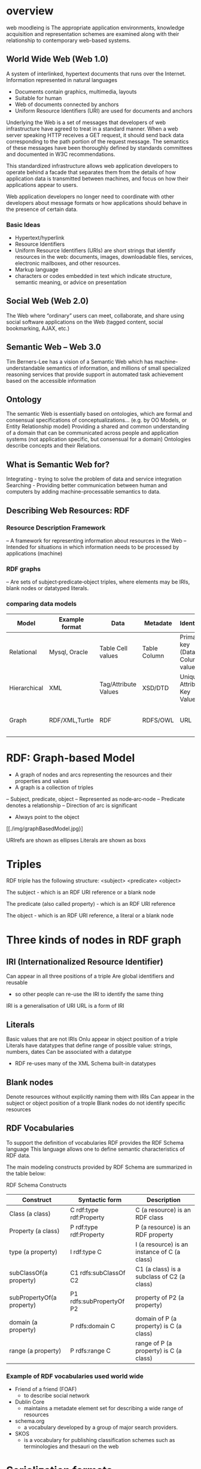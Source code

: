 * overview
web moodleing is The appropriate application environments, knowledge acquisition and representation schemes are examined along with their relationship to contemporary web-based systems.

** World Wide Web (Web 1.0)
A system of interlinked, hypertext documents that runs over the Internet. Information represented in natural languages
- Documents contain graphics, multimedia, layouts
-  Suitable for human
- Web of documents connected by anchors
+ Uniform Resource Identifiers (URI) are used for documents and anchors

Underlying the Web is a set of messages that developers of web infrastructure have agreed to treat in a standard manner.
When a web server speaking HTTP receives a GET request, it should send back data corresponding to the path portion of the
request message. The semantics of these messages have been thoroughly defined by standards committees and documented in W3C recommendations.

This standardized infrastructure allows web application developers to operate behind a facade that separates them from
the details of how application data is transmitted between machines, and focus on how their applications appear to users.

Web application developers no longer need to coordinate with other developers about message formats or how applications
should behave in the presence of certain data.

*** Basic Ideas
- Hypertext/hyperlink
- Resource Identifiers
+ Uniform Resource Identifiers (URIs) are short strings that identify resources in the web: documents, images, downloadable files, services, electronic mailboxes, and other resources.
- Markup language
+ characters or codes embedded in text which indicate structure, semantic meaning, or advice on presentation

** Social Web (Web 2.0)
The Web where “ordinary” users can meet, collaborate, and share using social software applications on the Web (tagged content, social bookmarking, AJAX, etc.)

** Semantic Web – Web 3.0
   Tim Berners-Lee has a vision of a Semantic Web which has machine-understandable semantics of information, and millions of small specialized reasoning services that provide support in automated task achievement based on the accessible information

** Ontology
The semantic Web is essentially based on ontologies, which are formal and consensual specifications of conceptualizations... (e.g. by OO Models, or Entity Relationship model)
Providing a shared and common understanding of a domain that can be communicated across people and application systems (not application specific, but consensual for a domain)
Ontologies describe concepts and their Relations.

** What is Semantic Web for?
Integrating - trying to solve the problem of data and service integration
Searching - Providing better communication between human and computers by adding machine-processable semantics to data.

** Describing Web Resources: RDF
*** Resource Description Framework
– A framework for representing information about resources in the Web
– Intended for situations in which information needs to be processed by applications (machine)
*** RDF graphs
– Are sets of subject‐predicate‐object triples, where elements may be IRIs, blank nodes or datatyped literals.
*** comparing data models
| Model        | Example format | Data                 | Metadate     | Identifier                      | Query syntax | Semantics (Meaning)              |   |   |   |   |   |   |   |
|--------------+----------------+----------------------+--------------+---------------------------------+--------------+----------------------------------+---+---+---+---+---+---+---|
| Relational   | Mysql, Oracle  | Table Cell values    | Table Column | Primary key (Data Column) value | SQL          | n/a                              |   |   |   |   |   |   |   |
| Hierarchical | XML            | Tag/Attribute Values | XSD/DTD      | Unique Attribute Key Value      | Xpath        | n/a                              |   |   |   |   |   |   |   |
| Graph        | RDF/XML,Turtle | RDF                  | RDFS/OWL     | URL                             | SPARQL       | Yes, using RDFS and RDFS and OWL |   |   |   |   |   |   |   |

* RDF: Graph-based Model
+ A graph of nodes and arcs representing the resources and their properties and values
+ A graph is a collection of triples
– Subject, predicate, object
– Represented as node‐arc‐node
– Predicate denotes a relationship
– Direction of arc is significant
+ Always point to the object
[[./img/graphBasedModel.jpg}]

URIrefs are shown as ellipses
Literals are shown as boxs


* Triples
RDF triple has the following structure: <subject> <predicate> <object>

The subject - which is an RDF URI reference or a blank node

The predicate (also called property) - which is an RDF URI reference

The object - which is an RDF URI reference, a literal or a blank node

* Three kinds of nodes in RDF graph
** IRI (Internationalized Resource Identifier)
Can appear in all three positions of a triple
Are global identifiers and reusable
- so other people can re-use the IRI to identify the same thing
IRI is a generalisation of URI
URL is a form of IRI
** Literals
Basic values that are not IRIs
Onlu appear in object position of a triple
Literals have datatypes that define range of possible
value: strings, numbers, dates
Can be associated with a datatype
- RDF re-uses many of the XML Schema built-in datatypes

** Blank nodes
Denote resources without explicitly naming them with IRIs
Can appear in the subject or object position of a trople
Blank nodes do not identify specific resources

**  RDF Vocabularies
To support the definition of vocabularies RDF provides the RDF Schema language
This language allows one to define semantic characteristics of RDF data.

The main modeling constructs provided by RDF Schema are summarized in the table below:

RDF Schema Constructs

| Construct                 | Syntactic form           | Description                                  |
|---------------------------+--------------------------+----------------------------------------------|
| Class (a class)           | C rdf:type rdf:Property  | C (a resource) is an RDF class               |
| Property (a class)        | P rdf:type rdf:Property  | P (a resource) is an RDF property            |
| type (a property)         | I rdf:type C             | I (a resource) is an instance of C (a class) |
| subClassOf(a property)    | C1 rdfs:subClassOf C2    | C1 (a class) is a subclass of C2 (a class)   |
| subPropertyOf(a property) | P1 rdfs:subPropertyOf P2 | property of P2 (a property)                  |
| domain (a property)       | P rdfs:domain C          | domain of P (a property) is C (a class)      |
| range (a property)        | P rdfs:range C           | range of P (a property) is C (a class)       |

*** Example of RDF vocabularies used world wide
+ Friend of a friend (FOAF)
  - to describe social network
+ Dublin Core
  - maintains a metadate element set for describing a wide range of resources
+ schema.org
  - a vocabulary developed by a group of major search providers.
+ SKOS
  - is a vocabulary for publishing classification schemes such as terminologies and thesauri on the web

* Serialization formats
+ Turtle family of RDF languages
  - N-Triples, Turtle
+ RDF/XML (XML syntax for RDF).

N-Triples
- A line-based, plain text format for encoding an RDF graph.
* Turtle
- An extension of N-Triples
- Turtle introduces a number of syntactic shortcuts, such as support for namespace prefixes, list and shorthands for detatyped literals.
- Turtle provides a trade-off between ease of writing, ease of parsing and readability
* RDF/XML
RDF document represented by XML statement with the tag rdf:RDF

The content of the element is a number of descriptions which use rdf:Description tags
- Every description is a statement about a resource
  + An aboout attribute, referencing an existing resource
  + An ID attribute, creating a new resource
  + Without a name, creating an anonymous resource

* Example
<rdf:RDF>
  <rdf:Description
  about="http://www.w3.org/Home/Lassila">
  <s:Creator>Ora Lassila</s:Creator>
  </rdf:Description>
</rdf:RDF>
** Complete XML
<?xml version="1.0"?>
<rdf:RDF
xmlns:rdf=http://www.w3.org/1999/02/22-rdf-syntax-ns#
xmlns:s="http://description.org/schema/">
<rdf:Description
about="http://www.w3.org/Home/Lassila">
<s:Creator>Ora Lassila</s:Creator>
</rdf:Description>
</rdf:RDF>

* Description element
  - The Description element names, in an about attribute, the resource to which each of the statements apply.
  - If the resource does not yet exist (i.e., does not yet have a resource identifier) then a Description element can supply the identifier for the resource using an ID attribute.
* Declaring the use of RDF
It is necessary to declare that RDF is being used so that applications can recognise this is an RDF/XML document.

** Example
<?xml version="1.0"?>
<!DOCTYPE rdf:RDF PUBLIC "-//DUBLIN CORE//DCMES DTD
2002/07/31//EN“
"http://dublincore.org/documents/2002/07/31/dcmesxml/dcmes-xml-dtd.dtd">
<rdf:RDF
xmlns:rdf="http://www.w3.org/1999/02/22-rdf-syntax-ns#"
xmlns:dc="http://purl.org/dc/elements/1.1/">
<rdf:Description
rdf:about="http://www.ilrt.bristol.ac.uk/people/cmdjb/">
<dc:title>Dave Beckett's Home Page</dc:title>
<dc:creator>Dave Beckett</dc:creator>
<dc:publisher>ILRT, University of
Bristol</dc:publisher>
<dc:date>2002-07-31</dc:date>
</rdf:Description>
</rdf:RDF>

* RDF/XML
• RDF document represented by XML statement with the tag rdf:RDF
• It is necessary to declare that RDF is being used so that applications can recognise this is an RDF/XML document.
• The content of the element is a number of descriptions which use rdf:Description tags
– Every description is a statement about a resource
• An about attribute, referencing an existing resource
• An ID attribute, creating a new resource
• Without a name, creating an anonymous resource

<?xml version="1.0"?>
<rdf:RDF
xmlns:rdf=http://www.w3.org/1999/02/22-rdf-syntax-ns#
xmlns:s="http://description.org/schema/">
<rdf:Description
about="http://www.w3.org/Home/Lassila">
<s:Creator>Ora Lassila</s:Creator>
</rdf:Description>
</rdf:RDF>

* Containers
• refer to a collection of resources
– e.g. a list of students
• three types of container objects
– Bag (rdf: Bag)
– Sequence (rdf: Seq )
– Alternative (rdf: Alt)
• Therefore the rdfs:Container class is a super‐class of rdf:Bag, rdf:Seq, rdf:Alt

** rdf:Bag
• an unordered list of resources or literals
• to declare a property with multiple values and there is no significance to the order in which the values are given
• e.g.
– a list of part numbers where order of processing is unimportant, duplicate values are permitted

[./img/containerBag.jpg]

*** example A list of favourite fruits: banana, apple
and pear
<?xml version="1.0"?>
<rdf:RDF xmlns:rdf="http://www.w3.org/1999/02/22-rdf-syntax-ns#">
<rdf:Bag rdf:about="http://example.org/favourite-fruit">
<rdf:_1 rdf:resource="http://example.org/banana"/>
<rdf:_2 rdf:resource="http://example.org/apple"/>
<rdf:_3 rdf:resource="http://example.org/pear"/>
</rdf:Seq>
</rdf:RDF>

** rdf:Seq
• an ordered list of resources or literals
• to declare a property with multiple values and order of the values is significant
• e.g.
– alphabetical ordering of values, duplicate values are permitted

[./img/containerSeq.jpg]

*** example A list of favourite fruits: banana, apple
and pear (in the order specified)
<?xml version="1.0"?>
<rdf:RDF xmlns:rdf="http://www.w3.org/1999/02/22-rdf-syntax-ns#">
<rdf:Seq rdf:about="http://example.org/favourite-fruit">
<rdf:_1 rdf:resource="http://example.org/banana"/>
<rdf:_2 rdf:resource="http://example.org/apple"/>
<rdf:_3 rdf:resource="http://example.org/pear"/>
</rdf:Seq>
</rdf:RDF>

** rdf:Alt
• a list of resources or literals for the single value of a property
– e.g. provide alternative language translations for the title of the work, or to provide a list of Internet mirror sites at which the resource might be found
• can choose any one of the items in the list as appropriate

[./img/containerAlt.jpg]

*** example A list of favourite fruits: banana, apple
and pear (choose one from the list)
<?xml version="1.0"?>
<rdf:RDF xmlns:rdf="http://www.w3.org/1999/02/22-
rdf-syntax-ns#">
<rdf:Alt rdf:about="http://example.org/favouritefruit">
<rdf:_1
rdf:resource="http://example.org/banana"/>
<rdf:_2
rdf:resource="http://example.org/apple"/>
<rdf:_3 rdf:resource="http://example.org/pear"/>
</rdf:Seq>
</rdf:RDF>

** rdf:li
• a convenient element to avoid having to explicitly number each member
– list item

*** example A list of favourite fruits: banana, apple
and pear
<?xml version="1.0"?>
<rdf:RDF xmlns:rdf="http://www.w3.org/1999/02/22-rdf-syntaxns#">
<rdf:Seq rdf:about="http://example.org/favourite-fruit">
<rdf:li rdf:resource="http://example.org/banana"/>
<rdf:li rdf:resource="http://example.org/apple"/>
<rdf:li rdf:resource="http://example.org/pear"/>
</rdf:Seq>
</rdf:RDF>

** Predicate Lists in N‐Triple
• Often the same subject will be referenced by a number of predicates.
• use the ';' symbol to repeat the subject of triples that vary only in predicate and object RDF terms

*** Example
<http://example.org/#spiderman>
<http://www.perceive.net/schemas/relationship/enemyOf>
<http://example.org/#green‐goblin> ;
<http://xmlns.com/foaf/0.1/name> "Spiderman" .

** Object list in N‐Triple
• Objects are repeated with the same subject and predicate.
• the ',' symbol is used to repeat the subject and predicate of triples that only differ in the object RDF term.

*** Example
<http://example.org/#spiderman>
<http://xmlns.com/foaf/0.1/name>
"Spiderman", "Человек‐паук"@ru .

** Turtle (Terse RDF Triple Language)
• a more compact serialization of RDF
• uses prefix
• A prefixed name is a prefix label and a local part, separated by a colon ":"

*** Example
@base <http://example.org/> .
@prefix rdf: <http://www.w3.org/1999/02/22‐rdf‐syntax‐ns#> .
@prefix rdfs: <http://www.w3.org/2000/01/rdf‐schema#> .
@prefix foaf: <http://xmlns.com/foaf/0.1/> .
@prefix rel: <http://www.perceive.net/schemas/relationship/> .
<#green‐goblin>
rel:enemyOf <#spiderman> ;
a foaf:Person ; # in the context of the Marvel universe
foaf:name "Green Goblin" .
<#spiderman>
rel:enemyOf <#green‐goblin> ;
a foaf:Person ;
foaf:name "Spiderman", "Человек‐паук"@ru .

• Define a prefix label
http://www.perceive.net/schemas/relationship/ as somePrefix
Then write
somePrefix:enemyOf

is equivalent to
<http://www.perceive.net/schemas/relationship/enemyOf>


** RDF Literals
@prefix foaf: <http://xmlns.com/foaf/0.1/> .
<http://example.org/#green‐goblin> foaf:name
"Green Goblin" .
<http://example.org/#spiderman> foaf:name
"Spiderman" .

** RDF Blank Nodes
• In Turtle
– expressed as _: followed by a blank node label which is a series of name characters.
• A fresh RDF blank node is allocated for each unique blank node label in a document.
Repeated use of the same blank node label identifies the same RDF blank node.

*** Example
_:a <http://xmlns.com/foaf/0.1/name> "Alice" .
_:a <http://xmlns.com/foaf/0.1/knows> _:b .
_:b <http://xmlns.com/foaf/0.1/name> "Bob" .
_:b <http://xmlns.com/foaf/0.1/knows> _:c .
_:c <http://xmlns.com/foaf/0.1/name> "Eve" .
_:b <http://xmlns.com/foaf/0.1/mbox> <bob@example.com> .

** Collections
• Collection structure for lists of RDF nodes
• The Turtle syntax for Collections is a possibly empty list of RDF terms enclosed by ()
• Reference:
– https://www.w3.org/TR/rdf‐schema/#ch_containervocab

*** Example
@prefix : <http://example.org/foo> .
# the object of this triple is the RDF collection
blank node
:subject :predicate ( :a :b :c ) .
# an empty collection value ‐ rdf:nil
:subject :predicate2 () .

RDF Collection
• rdf:List
• rdf:first
• rdf:rest
• rdf:nil
• Reference
https://www.w3.org/TR/turtle/#collections

** The RDF Schema (RDFS)
• Link:
https://www.w3.org/TR/rdf‐schema/
• Is a semantic extension of RDF
– May impose special syntactic conditions or restrictions upon RDF graphs
• It provides mechanisms for describing groups of related resources and the relationships between these resources
– e.g. we could define the eg:author property to have a domain of eg:Document and a range of eg:Person

*** Example1
• Types in RDF:
<#john, rdf:type, #Student>
• What is a “#Student”?
–“#Student” identifies a category (a concept or a class)

We need a language for defining RDF types:
–Define classes:
• “#Student is a class”
–Relationships between classes:
• “#Student is a sub‐class of #Person”
–Properties of classes:
• “#Person has a property hasName”
• RDF Schema is such a language

** RDFS: Class & Property
• RDF Schema describes properties in terms of the classes of resource to which they
apply.
• This is the role of the domain and range mechanisms
• Example,
– eg:author property has a domain of eg:Document and a range of
eg:Person,
– whereas a classical object oriented system may define a class eg:Book with an
attribute called eg:author of type eg:Person.
– Using the RDF approach, it is easy for others to subsequently define additional
properties with a domain of eg:Document or a range of eg:Person. This can be
done without the need to re‐define the original description of these classes.
– One benefit of the RDF property‐centric approach is that it allows anyone to
extend the description of existing resources, one of the architectural principles
of the Web
• RDFS strategy is to acknowledge that there are many techniques through which
the meaning of classes and properties can be described


** RDFS Vocabulary

• RDFS Extends the RDF Vocabulary
• RDFS summary can be found at the following link and
https://www.w3.org/TR/rdf-schema/#ch_summary
• Namespace
rdfs: https://www.w3.org/TR/rdf-schema#

RDFS Classes
– rdfs:Resource
– rdfs:Class
– rdfs:Literal
– rdfs:Datatype
– rdfs:Container
– rdfs:ContainerMembershipProperty

RDFS Properties
– rdfs:domain
– rdfs:range
– rdfs:subPropertyOf
– rdfs:subClassOf
– rdfs:member
– rdfs:seeAlso
– rdfs:isDefinedBy
– rdfs:comment
– rdfs:label

* Classes
• Resources may be divided into groups called classes.
• The members of a class are known as instances of the class.
rdfs: Class

** Subclass
• If a class C is a subclass of a class C', then all
instances of C will also be instances of C'.
rdfs:subClassOf

* Property
• property  characteristics of class
• rdf: Property
– all properties in RDF are instances of class
rdf:Property
– example: ex:age rdf:type rdf:Property
• To describe property
– rdfs: domain
– rdfs:range
– rdfs:subPropertyOf

** rdfs:range
• the values of a particular property
• example
ex:hasMother rdfs:range ex:Female .
ex:age rdfs:range xsd:integer .

** rdfs:domain
• a particular property applies to a designated
class.
ex:Book rdf:type rdfs:Class .
ex:author rdf:type rdf:Property .
ex:author rdfs:domain ex:Book .

*** Example
<rdf:Property rdf:ID="registeredTo">
<rdfs:domain rdf:resource="#MotorVehicle"/>
<rdfs:range rdf:resource="#Person"/>
</rdf:Property>
<rdf:Property rdf:ID="rearSeatLegRoom">
<rdfs:domain rdf:resource="#PassengerVehicle"/>
<rdfs:range rdf:resource="&xsd;integer"/>
</rdf:Property>

RDF Schema Example
<rdf:RDF xml:base="http://example.org/univ-ont#"
xmlns:rdf="http://www.w3.org/1999/02/22-rdf-syntax-ns#"
xmlns:rdfs="http://www.w3.org/2000/01/rdf-schema#"
xmlns:univ="http://example.org/univ-ont#">
<rdf:Property rdf:about="#teaches">
<rdfs:domain rdf:resource="#Professor" />
<rdfs:range rdf:resource="#Course" />
</rdf:Property>
<univ:Person rdf:about="#heflin" >
<univ:teaches rdf:resource="#cse428" />
</univ:Person>
</rdf:RDF>


** rdfs:subPropertyOf
ex:driver rdf:type rdf:Property .
ex:primaryDriver rdf:type rdf:Property .
ex:primaryDriver rdfs:subPropertyOf ex:driver .

RDF/XML
<rdf:Property rdf:ID="driver">
<rdfs:domain rdf:resource="#MotorVehicle"/>
</rdf:Property>
<rdf:Property rdf:ID="primaryDriver">
<rdfs:subPropertyOf rdf:resource="#driver"/>
</rdf:Property>


Example of Instance
<ex:PassengerVehicle rdf:ID="johnSmithsCar">
<ex:registeredTo
rdf:resource="http://www.example.org/staffid/85740"/>
<ex:rearSeatLegRoom
rdf:datatype="&xsd;integer">127</ex:rearSeatLegRoom>
<ex:primaryDriver
rdf:resource="http://www.example.org/staffid/85740"/>
</ex:PassengerVehicle>


* Limitations of expressive power of RDF schema
• RDF/RDFS
– organise vocabularies in typed hierarchies:
subclass and subproperty relationships, domain
and range restrictions, and instances of classess
• missing
– local scope of properties
• e.g. rdfs:range defines the range of a property say
eats for all classes, but RDF schema cannot declare
range restrictions that apply to some classes only, e.g.
we cannot say cows eat only plants while other animals
may eat meat

• disjointness of classess
– e.g. male and female are disjoint
– but in RDF schema, we can only state subclass
relationship, e.g. female is a subclass of person
• boolean combinations of classes
– sometimes we wish to build new classes by combining
other classes using union (), intersection (),
complement (\).
• e.g. we wish to define the class person to be disjoint union
of classes male and female. RDF schema does not allow.
• cardinality restrictions
– to place restrictions on how many distinct values a
property may or may not take
• e.g. a person has exactly two parents, a course is taught
by at least one lecturer
• not possible to express in RDF schema
• special characteristics of properties
– RDF schema cannot allow properties such as
inverse (eats and is eaten by) to express


* OWL 2
• OWL = Web Ontology Language
– is a language for expressing ontologies
– An ontology provides the means for describing
explicitly the conceptualization behind the
knowledge represented in a knowledge base.
– Ontologies are the backbone of the Semantic
Web.
– They provide the knowledge that is required for
semantic applications of all kinds.

* Notes
• OWL 2 is not a programming language:
– It is declarative, i.e. it describes a state of affairs in
a logical way
• is a knowledge representation language
designed to formulate, exchange and reason
with knowledge about a domain of interest
– Then reasoners can be used to infer further
information about that state of affairs.
– How these inferences are realized algorithmically
is not part of the OWL document but depends on
the specific implementations.

** Requirements for ontology language
• Allow users to write explicit, formal
conceptualisations of domain models
• Well‐defined syntax
• Efficient reasoning support
• Formal semantics
• Sufficient expressive power
• Convenience of expression

** Formal semantics
• Describes the meaning of knowledge precisely
– Precisely: does not open to different
interpretations by different people/machine
• Allow people to reason about the knowledge
– Class membership
• If x is an instance of a class C, and C is a subclass of D,
then we infer x is an instance of D
– Equivalence of class
• If class A is equivalent to class B, and class B is
equivalent to class C, then A is equivalent to C

** Reasoning about knowledge
• Consistency
– Suppose we have declared x to be an instance of class
A and A is a subclass of B  C, A is a subclass of D and
B and D are disjoint, then we have inconsistency
because A should be empty but has an instance x. This
is an indication of error
• Classification
– If we have declared that certain property‐value pairs
are a sufficient condition for memberships in a class A,
then if an individual x satisfies such conditions, we can
conclude that x must be an instance of A

* Three sublanguages of OWL
• OWL Full
• OWL DL (Descriptive Logic)
• OWL Lite

** OWL Lite
• Supports those users primarily needing a
classification hierarchy and simple constraints.
• Thesauri and other taxonomies.

** OWL DL
• Supports those users who want the maximum
expressiveness while retaining computational
completeness (all conclusions are guaranteed
to be computable) and decidability (all
computations will finish in finite time).
• So named due to its correspondence with
description logics

** OWL Full
• Maximum expressiveness and the syntactic
freedom of RDF with no computational
guarantees.
• It is unlikely that any reasoning software will
be able to support complete reasoning for
every feature of OWL Full.

** The following set of relations hold; but
not their inverses
• Every legal OWL Lite ontology is a legal OWL
DL ontology.
• Every legal OWL DL ontology is a legal OWL
Full ontology.
• Every valid OWL Lite conclusion is a valid OWL
DL conclusion.
• Every valid OWL DL conclusion is a valid OWL
Full conclusion.

** OWL Lite
• Class
• rdfs: subClassOf
• rdf: Property
• rdfs: subPropertyOf
• rdfs: domain
• rdfs: range
• Individual

** OWL Lite Equality and Inequality
• equivalentClass
• equivalentProperty
• sameAs
• differentAs
• AllDifferent
• See https://www.w3.org/TR/2004/REC‐owl‐features‐20040210/#s2.1

*** equivalentClass
• Two classes may be stated to be equivalent.
• Equivalent classes have the same instances.
• Equality can be used to create synonymous
classes.
• Example
– Car can be stated to be equivalentClass to
Automobile.
– From this a reasoner can deduce that any individual
that is an instance of Car is also an instance of
Automobile and vice versa


*** equivalentProperty
• Two properties may be stated to be equivalent.
• Equivalent properties relate one individual to the same set
of other individuals.
• Equality may be used to create synonymous properties.
• Example
– hasLeader may be stated to be the equivalentProperty to
hasHead.
– From this a reasoner can deduce that if X is related to Y by the
property hasLeader, X is also related to Y by the property
hasHead and vice versa.
– A reasoner can also deduce that hasLeader is a subproperty of
hasHead and hasHead is a subProperty of hasLeader.

*** sameAs
• Two individuals may be stated to be the same.
• Example:
– The individual Deborah may be stated to be the
same individual as DeborahMcGuinness.


*** differentFrom
• An individual may be stated to be different
from other individuals.
• Example
– the individual Frank may be stated to be different
from the individuals Deborah and Jim.
– Thus, if the individuals Frank and Deborah are
both values for a property that is stated to be
functional (thus the property has at most one
value), then there is a contradiction.

*** AllDifferent
• A number of individuals may be stated to be
mutually distinct.
• Example,
– Frank, Deborah, and Jim could be stated to be
mutually distinct using the AllDifferent construct.
– The AllDifferent construct is particularly useful when
there are sets of distinct objects and when modelers
are interested in enforcing the unique names
assumption within those sets of objects.
